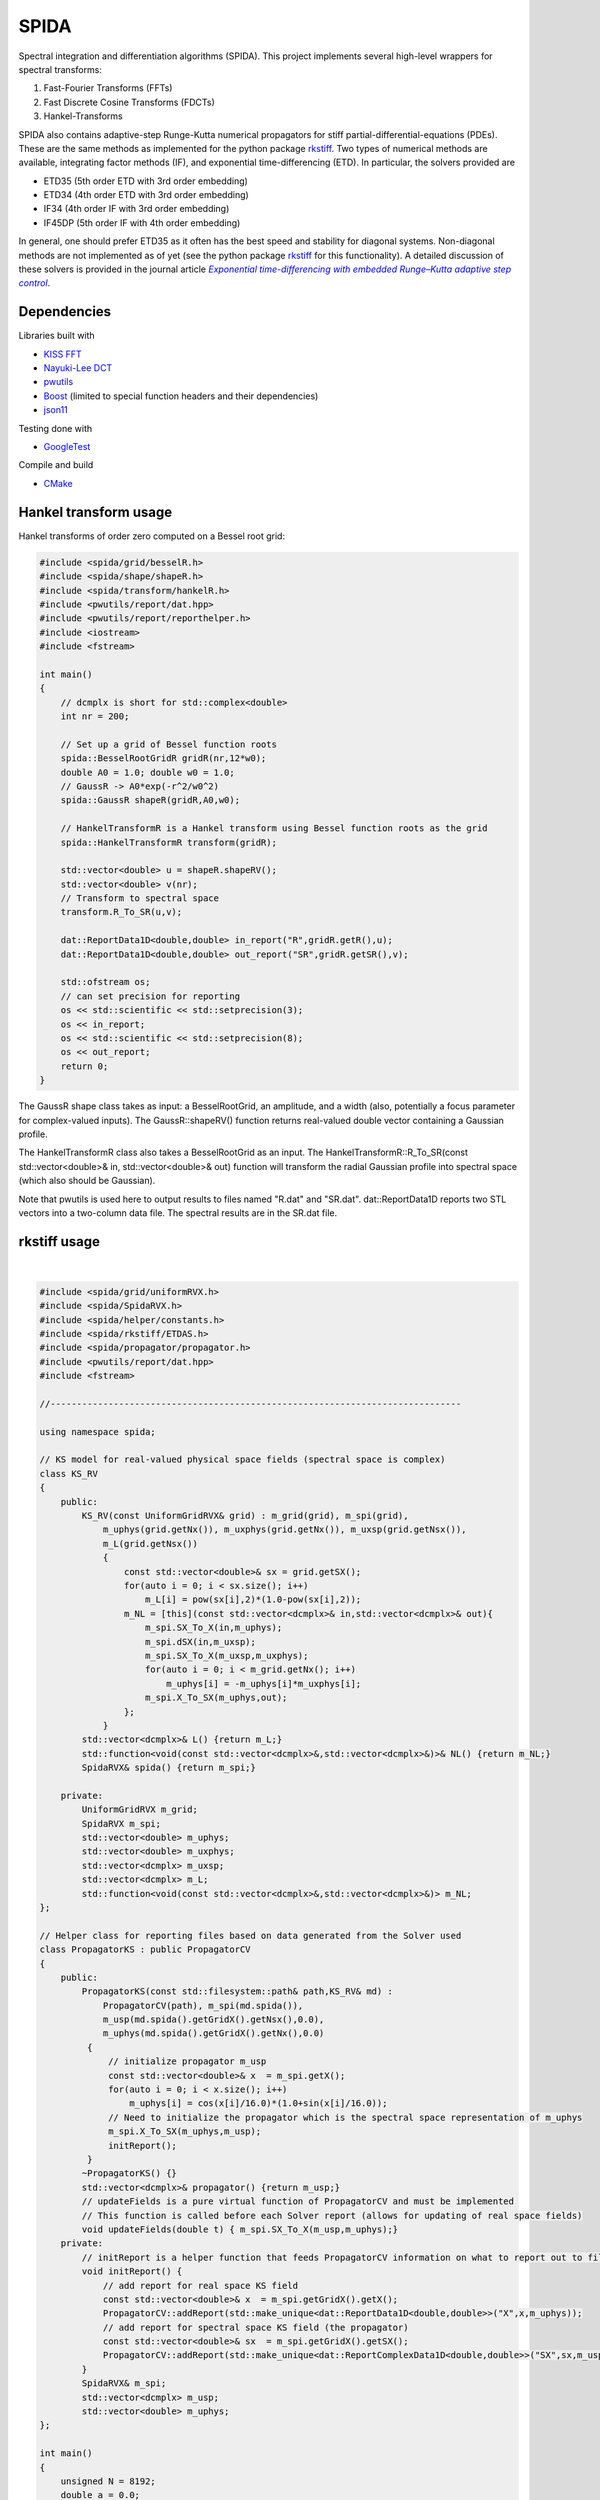 =========
SPIDA
=========

.. _rkstiff: https://github.com/whalenpt/rkstiff
.. _indirect target: rkstiff_

.. _CMake: https://cmake.org
.. _indirect target: CMake_


Spectral integration and differentiation algorithms (SPIDA). This project implements several
high-level wrappers for spectral transforms:

#. Fast-Fourier Transforms (FFTs) 
#. Fast Discrete Cosine Transforms (FDCTs) 
#. Hankel-Transforms  

SPIDA also contains adaptive-step Runge-Kutta numerical propagators for stiff partial-differential-equations (PDEs).
These are the same methods as implemented for the python package rkstiff_. 
Two types of numerical methods are available, integrating factor methods (IF), and exponential time-differencing (ETD).
In particular, the solvers provided are

* ETD35 (5th order ETD with 3rd order embedding)
* ETD34 (4th order ETD with 3rd order embedding) 
* IF34 (4th order IF with 3rd order embedding)
* IF45DP (5th order IF with 4th order embedding)

In general, one should prefer ETD35 as it often has the best speed and stability for diagonal systems.
Non-diagonal methods are not implemented as of yet (see the python package rkstiff_ for this functionality).
A detailed discussion of these solvers is provided in the journal article |article|_.

 .. _article: https://www.sciencedirect.com/science/article/pii/S0021999114006743

 .. |article| replace:: *Exponential time-differencing with embedded Runge–Kutta adaptive step control*

Dependencies
------------

Libraries built with

* `KISS FFT <https://github.com/mborgerding/kissfft>`_
* `Nayuki-Lee DCT <https://www.nayuki.io/page/fast-discrete-cosine-transform-algorithms>`_ 
* `pwutils <https://github.com/whalenpt/pwutils>`_
* `Boost <https://www.boost.org>`_ (limited to special function headers and their dependencies)
* `json11 <https://github.com/dropbox/json11>`_
 
Testing done with

* `GoogleTest <https://github.com/google/googletest>`_

Compile and build

* CMake_

Hankel transform usage
----------------------

Hankel transforms of order zero computed on a Bessel root grid:

.. code-block:: c

    #include <spida/grid/besselR.h>
    #include <spida/shape/shapeR.h>
    #include <spida/transform/hankelR.h>
    #include <pwutils/report/dat.hpp>
    #include <pwutils/report/reporthelper.h>
    #include <iostream>
    #include <fstream>

    int main()
    {
        // dcmplx is short for std::complex<double>
        int nr = 200;

        // Set up a grid of Bessel function roots
        spida::BesselRootGridR gridR(nr,12*w0);
        double A0 = 1.0; double w0 = 1.0;
        // GaussR -> A0*exp(-r^2/w0^2)
        spida::GaussR shapeR(gridR,A0,w0);
        
        // HankelTransformR is a Hankel transform using Bessel function roots as the grid
        spida::HankelTransformR transform(gridR);

        std::vector<double> u = shapeR.shapeRV();
        std::vector<double> v(nr);
        // Transform to spectral space
        transform.R_To_SR(u,v);

        dat::ReportData1D<double,double> in_report("R",gridR.getR(),u);
        dat::ReportData1D<double,double> out_report("SR",gridR.getSR(),v);

        std::ofstream os;
        // can set precision for reporting
        os << std::scientific << std::setprecision(3);
        os << in_report;
        os << std::scientific << std::setprecision(8);
        os << out_report;
        return 0;
    }


The GaussR shape class takes as input: a BesselRootGrid, an amplitude, 
and a width (also, potentially a focus parameter for complex-valued inputs).
The GaussR::shapeRV() function returns real-valued double vector
containing a Gaussian profile.

The HankelTransformR class also takes a BesselRootGrid as an input.
The HankelTransformR::R_To_SR(const std::vector<double>& in, std::vector<double>& out) function
will transform the radial Gaussian profile into spectral space (which also should be Gaussian).

Note that pwutils is used here to output results to files named "R.dat" and "SR.dat".
dat::ReportData1D reports two STL vectors into a two-column data file. The spectral 
results are in the SR.dat file.


rkstiff usage
-------------

.. raw:: html

    <embed>
        Consider the Kuramoto-Sivashinsky (KS) equation: 
        <br>
        &nbsp;&nbsp;&nbsp;&nbsp;&nbsp;&nbsp;
         u<sub>t</sub> = -u<sub>xx</sub> - u<sub>xxxx</sub> - uu<sub>x</sub>. 
         
         Converting to spectral space using a Fourier transform (F) we have 
        <br>
        &nbsp;&nbsp;&nbsp;&nbsp;&nbsp;&nbsp;
        v<sub>t</sub> = k<sub>x</sub><sup>2</sup>(1- k<sub>x</sub><sup>2</sup>)v - F \{ F<sup>-1</sup> \{v\} F<sup>-1</sup>\{ i k<sub>x</sub> v\} \} 
        <br>
        where v = F{u}. We can then plug L = k<sub>x</sub><sup>2</sup>(1- k<sub>x</sub><sup>2</sup>), and NL(u) =  - F \{ F<sup>-1</sup> \{v\} F<sup>-1</sup>\{ i k<sub>x</sub> v\} \} into an rkstiff solver and propagate the field u in spectral space, converting back to real space when desired.
        For example, the C++ code may look something like this:
    </embed>
|

.. code-block:: c

    #include <spida/grid/uniformRVX.h>
    #include <spida/SpidaRVX.h>
    #include <spida/helper/constants.h>
    #include <spida/rkstiff/ETDAS.h>
    #include <spida/propagator/propagator.h>
    #include <pwutils/report/dat.hpp>
    #include <fstream>

    //------------------------------------------------------------------------------

    using namespace spida;

    // KS model for real-valued physical space fields (spectral space is complex)
    class KS_RV
    {
        public: 
            KS_RV(const UniformGridRVX& grid) : m_grid(grid), m_spi(grid), 
                m_uphys(grid.getNx()), m_uxphys(grid.getNx()), m_uxsp(grid.getNsx()),
                m_L(grid.getNsx())
                {
                    const std::vector<double>& sx = grid.getSX();
                    for(auto i = 0; i < sx.size(); i++)
                        m_L[i] = pow(sx[i],2)*(1.0-pow(sx[i],2));
                    m_NL = [this](const std::vector<dcmplx>& in,std::vector<dcmplx>& out){
                        m_spi.SX_To_X(in,m_uphys);
                        m_spi.dSX(in,m_uxsp);
                        m_spi.SX_To_X(m_uxsp,m_uxphys);
                        for(auto i = 0; i < m_grid.getNx(); i++)
                            m_uphys[i] = -m_uphys[i]*m_uxphys[i];
                        m_spi.X_To_SX(m_uphys,out);
                    };
                }
            std::vector<dcmplx>& L() {return m_L;}
            std::function<void(const std::vector<dcmplx>&,std::vector<dcmplx>&)>& NL() {return m_NL;}
            SpidaRVX& spida() {return m_spi;}

        private:
            UniformGridRVX m_grid;
            SpidaRVX m_spi;
            std::vector<double> m_uphys;
            std::vector<double> m_uxphys;
            std::vector<dcmplx> m_uxsp;
            std::vector<dcmplx> m_L;
            std::function<void(const std::vector<dcmplx>&,std::vector<dcmplx>&)> m_NL;
    };

    // Helper class for reporting files based on data generated from the Solver used
    class PropagatorKS : public PropagatorCV
    {
        public:
            PropagatorKS(const std::filesystem::path& path,KS_RV& md) : 
                PropagatorCV(path), m_spi(md.spida()),
                m_usp(md.spida().getGridX().getNsx(),0.0),
                m_uphys(md.spida().getGridX().getNx(),0.0) 
             {
                 // initialize propagator m_usp
                 const std::vector<double>& x  = m_spi.getX();
                 for(auto i = 0; i < x.size(); i++)
                     m_uphys[i] = cos(x[i]/16.0)*(1.0+sin(x[i]/16.0));
                 // Need to initialize the propagator which is the spectral space representation of m_uphys
                 m_spi.X_To_SX(m_uphys,m_usp);
                 initReport();
             }
            ~PropagatorKS() {}
            std::vector<dcmplx>& propagator() {return m_usp;}
            // updateFields is a pure virtual function of PropagatorCV and must be implemented 
            // This function is called before each Solver report (allows for updating of real space fields)
            void updateFields(double t) { m_spi.SX_To_X(m_usp,m_uphys);}
        private:
            // initReport is a helper function that feeds PropagatorCV information on what to report out to files
            void initReport() {
                // add report for real space KS field
                const std::vector<double>& x  = m_spi.getGridX().getX();
                PropagatorCV::addReport(std::make_unique<dat::ReportData1D<double,double>>("X",x,m_uphys));
                // add report for spectral space KS field (the propagator)
                const std::vector<double>& sx  = m_spi.getGridX().getSX();
                PropagatorCV::addReport(std::make_unique<dat::ReportComplexData1D<double,double>>("SX",sx,m_usp));
            }
            SpidaRVX& m_spi;
            std::vector<dcmplx> m_usp;
            std::vector<double> m_uphys;
    };

    int main()
    {
        unsigned N = 8192;
        double a = 0.0;
        double b = 32.0*spida::PI;

        UniformGridRVX grid(N,a,b);
        KS_RV model(grid);

        std::filesystem::path dirpath("ks_propagator_files");
        PropagatorKS propagator(dirpath,model);
        propagator.setStepsPerOutput(5);
        propagator.setLogProgress(true);
        propagator.setLogFrequency(200);

        ETD34 solver(model.L(),model.NL());
        solver.setEpsRel(1e-4);
        solver.setLogProgress(true);
        solver.setLogFrequency(200);
        solver.evolve(propagator,0.0,50.0,0.5);

        return 0;
    }

The solvers, including ETD34, are instantiated with a diagonal linear operator 
as the first argument (L -> std::vector<std::complex<double>>), 
and a nonlinear function as the second argument (NL -> func(const std::vector<dcmplx>& in,std::vector<dcmplx>& out)).

Here KS_RV is a simple class that holds both the linear and nonlinear operators
along with a SpidaRVX object which contains the real-valued (RV) physical-space
to complex-valued (CV) spectral-space transform on a uniform grid (FFT for real-value fields).
KS_RV also holds several intermediate arrays used in the nonlinear function evaluation.

PropagatorKS is a class that inherits from PropagatorCV which is a container
for a complex-valued propagating field. This class has several helper
functions for convenient file reporting, such the number of steps for the
solver to take before each report and whether to log the solvers progress with
std::cout. In particular, the class has two pure virtual functions

* std::vector<spida::dcmplx>& propagator()
* void updateFields(double t) 

that need to be specified in a subclass. The propagator() function returns
the complex-valued array that is propagated by the solver. The updateFields
function is called right before any file report. Note that none of the solvers
require the use of a PropagatorCV class and can use a std::vector input
directly.

The main function sets up the grid, model, propagator, and solver.
The ETD34 evolve function automatically file reports results based
on the settings provided by the PropagatorCV class.

Installation
------------

If not installed, get and install CMake_.

To build and install the SPIDA library from the terminal (Linux/MacOS) use

.. code-block:: none

    git clone https://github.com/whalenpt/spida.git
    cd spida
    cmake -S . -B build
    cd build
    make -j4
    cmake --install .

Check the `usage <./usage>`_ folder for more information on using the library once installed.

Demos
-----

Check out the demos. These can be built by configuring CMake with
the option SPIDA_DEMOS set to ON. On the command line, in the spida directory,
the configure command is:

.. code-block:: none

    cmake -S . -B build -DSPIDA_DEMOS=ON

Testing
-------

Testing done with GoogleTest. Enable testing by configuring CMake
with the option SPIDA_TEST set to ON. On the command line, in the spida directory,
the configure command is:

.. code-block:: none

    cmake -S . -B build -DSPIDA_TEST=ON

License
-------
This project is licensed under the MIT License - see the `LICENSE <./LICENSE>`_ file for details.

Third-party package dependencies use MIT or similarly permissive licenses

Contact
-------
Patrick Whalen - whalenpt@gmail.com



